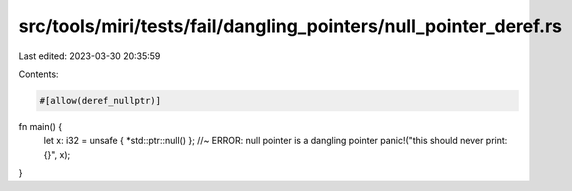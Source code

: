 src/tools/miri/tests/fail/dangling_pointers/null_pointer_deref.rs
=================================================================

Last edited: 2023-03-30 20:35:59

Contents:

.. code-block:: rs

    #[allow(deref_nullptr)]
fn main() {
    let x: i32 = unsafe { *std::ptr::null() }; //~ ERROR: null pointer is a dangling pointer
    panic!("this should never print: {}", x);
}


